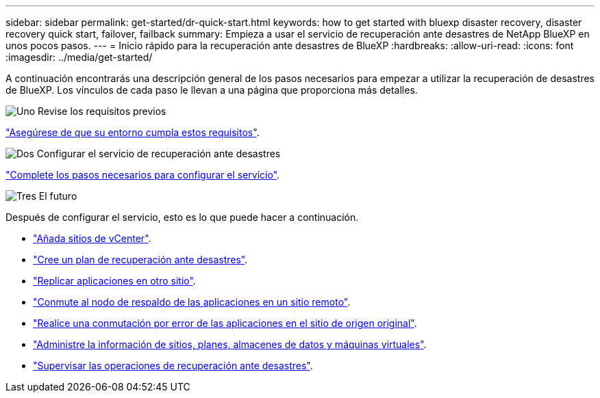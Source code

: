 ---
sidebar: sidebar 
permalink: get-started/dr-quick-start.html 
keywords: how to get started with bluexp disaster recovery, disaster recovery quick start, failover, failback 
summary: Empieza a usar el servicio de recuperación ante desastres de NetApp BlueXP en unos pocos pasos. 
---
= Inicio rápido para la recuperación ante desastres de BlueXP
:hardbreaks:
:allow-uri-read: 
:icons: font
:imagesdir: ../media/get-started/


[role="lead"]
A continuación encontrarás una descripción general de los pasos necesarios para empezar a utilizar la recuperación de desastres de BlueXP. Los vínculos de cada paso le llevan a una página que proporciona más detalles.

.image:https://raw.githubusercontent.com/NetAppDocs/common/main/media/number-1.png["Uno"] Revise los requisitos previos
[role="quick-margin-para"]
link:../get-started/dr-prerequisites.html["Asegúrese de que su entorno cumpla estos requisitos"].

.image:https://raw.githubusercontent.com/NetAppDocs/common/main/media/number-2.png["Dos"] Configurar el servicio de recuperación ante desastres
[role="quick-margin-para"]
link:../get-started/dr-setup.html["Complete los pasos necesarios para configurar el servicio"].

.image:https://raw.githubusercontent.com/NetAppDocs/common/main/media/number-3.png["Tres"] El futuro
[role="quick-margin-para"]
Después de configurar el servicio, esto es lo que puede hacer a continuación.

[role="quick-margin-list"]
* link:../use/sites-add.html["Añada sitios de vCenter"].
* link:../use/drplan-create.html["Cree un plan de recuperación ante desastres"].
* link:../use/replicate.html["Replicar aplicaciones en otro sitio"].
* link:../use/failover.html["Conmute al nodo de respaldo de las aplicaciones en un sitio remoto"].
* link:../use/failback.html["Realice una conmutación por error de las aplicaciones en el sitio de origen original"].
* link:../use/manage.html["Administre la información de sitios, planes, almacenes de datos y máquinas virtuales"].
* link:../use/monitor-jobs.html["Supervisar las operaciones de recuperación ante desastres"].

